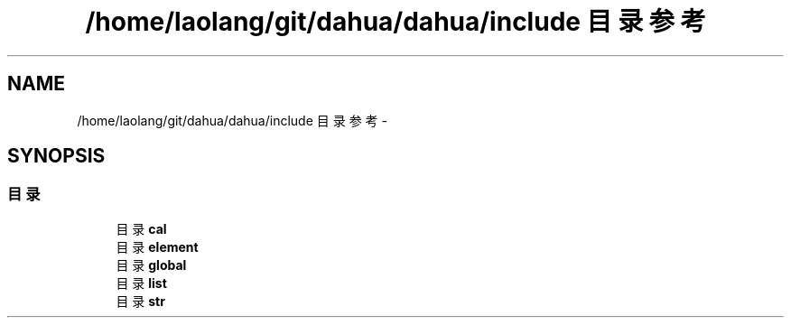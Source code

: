 .TH "/home/laolang/git/dahua/dahua/include 目录参考" 3 "2015年 十月 26日 星期一" "Version 1.0" "dahua" \" -*- nroff -*-
.ad l
.nh
.SH NAME
/home/laolang/git/dahua/dahua/include 目录参考 \- 
.SH SYNOPSIS
.br
.PP
.SS "目录"

.in +1c
.ti -1c
.RI "目录 \fBcal\fP"
.br
.ti -1c
.RI "目录 \fBelement\fP"
.br
.ti -1c
.RI "目录 \fBglobal\fP"
.br
.ti -1c
.RI "目录 \fBlist\fP"
.br
.ti -1c
.RI "目录 \fBstr\fP"
.br
.in -1c
